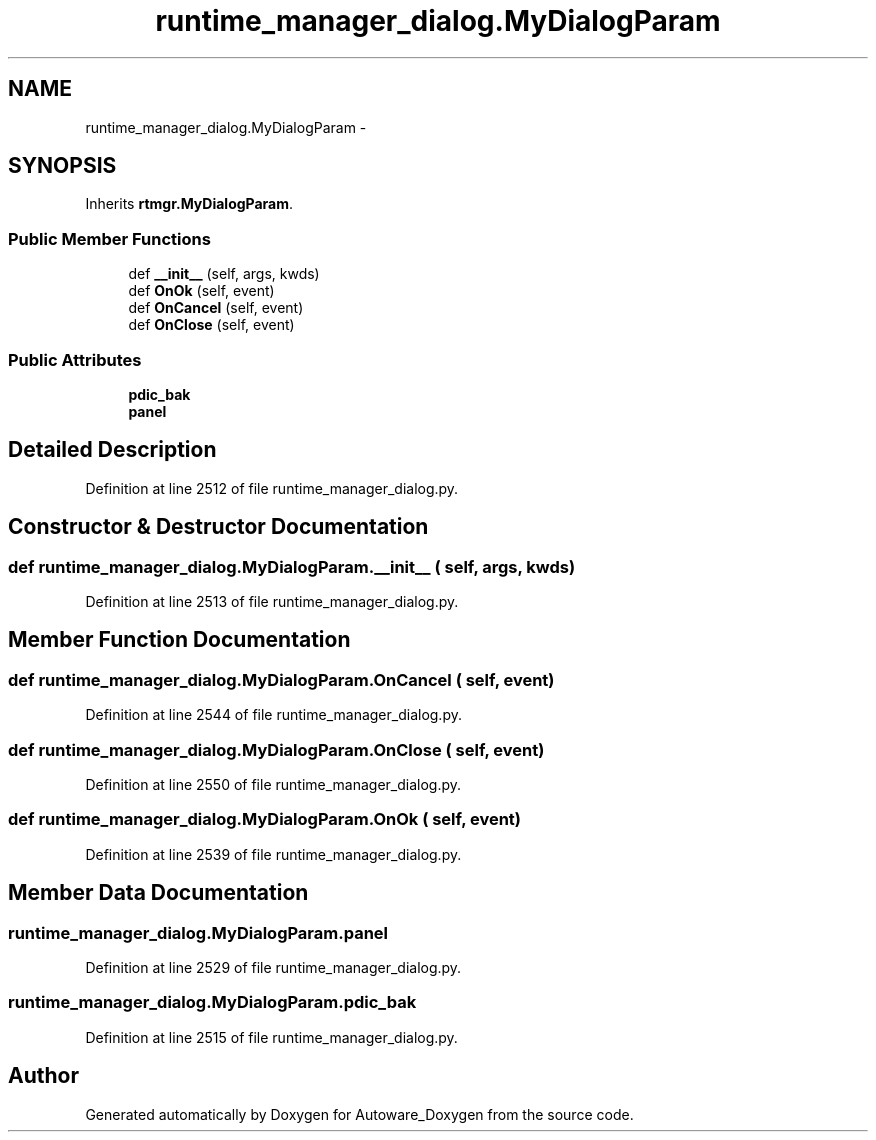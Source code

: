 .TH "runtime_manager_dialog.MyDialogParam" 3 "Fri May 22 2020" "Autoware_Doxygen" \" -*- nroff -*-
.ad l
.nh
.SH NAME
runtime_manager_dialog.MyDialogParam \- 
.SH SYNOPSIS
.br
.PP
.PP
Inherits \fBrtmgr\&.MyDialogParam\fP\&.
.SS "Public Member Functions"

.in +1c
.ti -1c
.RI "def \fB__init__\fP (self, args, kwds)"
.br
.ti -1c
.RI "def \fBOnOk\fP (self, event)"
.br
.ti -1c
.RI "def \fBOnCancel\fP (self, event)"
.br
.ti -1c
.RI "def \fBOnClose\fP (self, event)"
.br
.in -1c
.SS "Public Attributes"

.in +1c
.ti -1c
.RI "\fBpdic_bak\fP"
.br
.ti -1c
.RI "\fBpanel\fP"
.br
.in -1c
.SH "Detailed Description"
.PP 
Definition at line 2512 of file runtime_manager_dialog\&.py\&.
.SH "Constructor & Destructor Documentation"
.PP 
.SS "def runtime_manager_dialog\&.MyDialogParam\&.__init__ ( self,  args,  kwds)"

.PP
Definition at line 2513 of file runtime_manager_dialog\&.py\&.
.SH "Member Function Documentation"
.PP 
.SS "def runtime_manager_dialog\&.MyDialogParam\&.OnCancel ( self,  event)"

.PP
Definition at line 2544 of file runtime_manager_dialog\&.py\&.
.SS "def runtime_manager_dialog\&.MyDialogParam\&.OnClose ( self,  event)"

.PP
Definition at line 2550 of file runtime_manager_dialog\&.py\&.
.SS "def runtime_manager_dialog\&.MyDialogParam\&.OnOk ( self,  event)"

.PP
Definition at line 2539 of file runtime_manager_dialog\&.py\&.
.SH "Member Data Documentation"
.PP 
.SS "runtime_manager_dialog\&.MyDialogParam\&.panel"

.PP
Definition at line 2529 of file runtime_manager_dialog\&.py\&.
.SS "runtime_manager_dialog\&.MyDialogParam\&.pdic_bak"

.PP
Definition at line 2515 of file runtime_manager_dialog\&.py\&.

.SH "Author"
.PP 
Generated automatically by Doxygen for Autoware_Doxygen from the source code\&.
